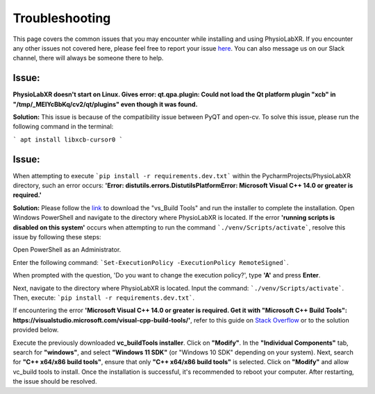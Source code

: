 .. _troubleshooting:

################
Troubleshooting
################

This page covers the common issues that you may encounter while installing and using PhysioLabXR.
If you encounter any other issues not covered here, please feel free to report your
issue `here <https://github.com/PhysioLabXR/PhysioLabXR/issues>`_. You can also message us on our Slack channel,
there will always be someone there to help.


Issue:
*******
**PhysioLabXR doesn't start on Linux. Gives error: qt.qpa.plugin: Could not load the Qt platform plugin "xcb" in "/tmp/_MEIYcBbKq/cv2/qt/plugins" even though it was found.**

**Solution:** This issue is because of the compatibility issue between PyQT and open-cv. To solve this issue, please run the following command in the terminal:

```
apt install libxcb-cursor0
```


Issue:
*******
When attempting to execute ```pip install -r requirements.dev.txt``` within the PycharmProjects/PhysioLabXR directory, such an error occurs:
**'Error: distutils.errors.DistutilsPlatformError: Microsoft Visual C++ 14.0 or greater is required.'**

**Solution:** Please follow the `link <https://visualstudio.microsoft.com/visual-cpp-build-tools/_>`_ to download the "vs_Build Tools" and run the installer to complete the installation. Open Windows PowerShell and navigate to the directory where PhysioLabXR is located. If the error **'running scripts is disabled on this system'** occurs when attempting to run the command ```./venv/Scripts/activate```,  resolve this issue by following these steps:

Open PowerShell as an Administrator.

Enter the following command:
```Set-ExecutionPolicy -ExecutionPolicy RemoteSigned```.

When prompted with the question, 'Do you want to change the execution policy?', type **'A'** and press **Enter**.

Next, navigate to the directory where PhysioLabXR is located. Input the command: ```./venv/Scripts/activate```. Then, execute: ```pip install -r requirements.dev.txt```.

If encountering the error **'Microsoft Visual C++ 14.0 or greater is required. Get it with "Microsoft C++ Build Tools": https://visualstudio.microsoft.com/visual-cpp-build-tools/'**, refer to this guide on `Stack Overflow <https://stackoverflow.com/questions/64261546/how-to-solve-error-microsoft-visual-c-14-0-or-greater-is-required-when-inst_>`_ or to the solution provided below.

Execute the previously downloaded **vc_buildTools installer**. Click on **"Modify"**. In the **"Individual Components"** tab,
search for **"windows"**, and select **"Windows 11 SDK"** (or "Windows 10 SDK" depending on your system).
Next, search for **"C++ x64/x86 build tools"**, ensure that only **"C++ x64/x86 build tools"** is selected. Click on **"Modify"** and allow vc_build tools to install. Once the installation is successful, it's recommended to reboot your computer. After restarting, the issue should be resolved.





 
